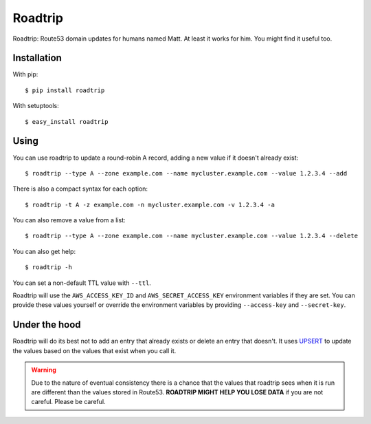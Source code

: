 ========
Roadtrip
========

Roadtrip: Route53 domain updates for humans named Matt. At least it works for him. You might find it useful too.

Installation
============

With pip::

	$ pip install roadtrip

With setuptools::

	$ easy_install roadtrip

Using
=====

You can use roadtrip to update a round-robin A record, adding a new value if it doesn't already exist::

	$ roadtrip --type A --zone example.com --name mycluster.example.com --value 1.2.3.4 --add

There is also a compact syntax for each option::

	$ roadtrip -t A -z example.com -n mycluster.example.com -v 1.2.3.4 -a

You can also remove a value from a list::

	$ roadtrip --type A --zone example.com --name mycluster.example.com --value 1.2.3.4 --delete

You can also get help::

	$ roadtrip -h

You can set a non-default TTL value with ``--ttl``.

Roadtrip will use the ``AWS_ACCESS_KEY_ID`` and ``AWS_SECRET_ACCESS_KEY`` environment variables if they are set. You
can provide these values yourself or override the environment variables by providing ``--access-key`` and ``--secret-key``.

Under the hood
==============

Roadtrip will do its best not to add an entry that already exists or delete an entry that doesn't. It uses
`UPSERT <http://aws.typepad.com/aws/2014/01/new-features-for-route-53-improved-health-checks-https-record-modification.html>`_
to update the values based on the values that exist when you call it.

.. WARNING::

	Due to the nature of eventual consistency there is a chance that the values that roadtrip sees when it is run
	are different than the values stored in Route53. **ROADTRIP MIGHT HELP YOU LOSE DATA** if you are not careful.
	Please be careful.

